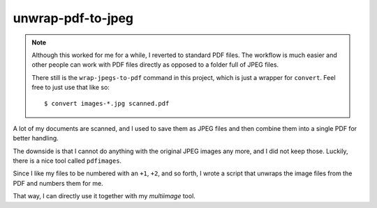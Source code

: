 .. Copyright © 2012-2014, 2016-2017 Martin Ueding <martin-ueding.de>

##################
unwrap-pdf-to-jpeg
##################

.. note::

    Although this worked for me for a while, I reverted to standard PDF files.
    The workflow is much easier and other people can work with PDF files
    directly as opposed to a folder full of JPEG files.

    There still is the ``wrap-jpegs-to-pdf`` command in this project, which is
    just a wrapper for ``convert``. Feel free to just use that like so::

        $ convert images-*.jpg scanned.pdf

A lot of my documents are scanned, and I used to save them as JPEG files and
then combine them into a single PDF for better handling.

The downside is that I cannot do anything with the original JPEG images any
more, and I did not keep those. Luckily, there is a nice tool called
``pdfimages``.

Since I like my files to be numbered with an ``+1``, ``+2``, and so forth, I
wrote a script that unwraps the image files from the PDF and numbers them for
me.

That way, I can directly use it together with my *multiimage* tool.
